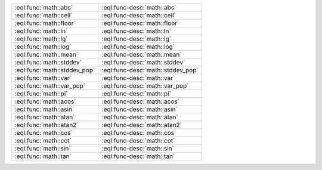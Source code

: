 

.. list-table::
    :class: funcoptable

    * - :eql:func:`math::abs`
      - :eql:func-desc:`math::abs`

    * - :eql:func:`math::ceil`
      - :eql:func-desc:`math::ceil`

    * - :eql:func:`math::floor`
      - :eql:func-desc:`math::floor`

    * - :eql:func:`math::ln`
      - :eql:func-desc:`math::ln`

    * - :eql:func:`math::lg`
      - :eql:func-desc:`math::lg`

    * - :eql:func:`math::log`
      - :eql:func-desc:`math::log`

    * - :eql:func:`math::mean`
      - :eql:func-desc:`math::mean`

    * - :eql:func:`math::stddev`
      - :eql:func-desc:`math::stddev`

    * - :eql:func:`math::stddev_pop`
      - :eql:func-desc:`math::stddev_pop`

    * - :eql:func:`math::var`
      - :eql:func-desc:`math::var`

    * - :eql:func:`math::var_pop`
      - :eql:func-desc:`math::var_pop`

    * - :eql:func:`math::pi`
      - :eql:func-desc:`math::pi`

    * - :eql:func:`math::acos`
      - :eql:func-desc:`math::acos`

    * - :eql:func:`math::asin`
      - :eql:func-desc:`math::asin`

    * - :eql:func:`math::atan`
      - :eql:func-desc:`math::atan`

    * - :eql:func:`math::atan2`
      - :eql:func-desc:`math::atan2`

    * - :eql:func:`math::cos`
      - :eql:func-desc:`math::cos`

    * - :eql:func:`math::cot`
      - :eql:func-desc:`math::cot`

    * - :eql:func:`math::sin`
      - :eql:func-desc:`math::sin`

    * - :eql:func:`math::tan`
      - :eql:func-desc:`math::tan`
